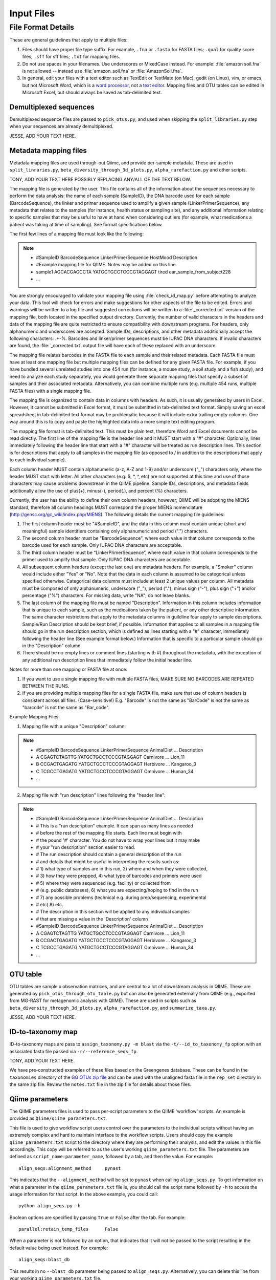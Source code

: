 .. _essential_files:

===========
Input Files
===========

File Format Details
-------------------

These are general guidelines that apply to multiple files:

1. Files should have proper file type suffix. For example, ``.fna`` or ``.fasta`` for FASTA files; ``.qual`` for quality score files; ``.sff`` for sff files; ``.txt`` for mapping files.
2. Do not use spaces in your filenames. Use underscores or MixedCase instead. For example: :file:`amazon soil.fna` is not allowed -- instead use :file:`amazon_soil.fna` or :file:`AmazonSoil.fna`.
3. In general, edit your files with a text editor such as TextEdit or TextMate (on Mac), gedit (on Linux), vim, or emacs, but not Microsoft Word, which is a `word processor <http://en.wikipedia.org/wiki/Word_processor>`_, not a `text editor <http://en.wikipedia.org/wiki/Text_editor>`_. Mapping files and OTU tables can be edited in Microsoft Excel, but should always be saved as tab-delimited text.

Demultiplexed sequences
^^^^^^^^^^^^^^^^^^^^^^^

Demultiplexed sequence files are passed to ``pick_otus.py``, and used when skipping the ``split_libraries.py`` step when your sequences are already demultiplexed.

JESSE, ADD YOUR TEXT HERE.


Metadata mapping files
^^^^^^^^^^^^^^^^^^^^^^

Metadata mapping files are used through-out Qiime, and provide per-sample metadata. These are used in ``split_linraries.py``, ``beta_diversity_through_3d_plots.py``, ``alpha_rarefaction.py`` and other scripts.

TONY, ADD YOUR TEXT HERE POSSIBLY REPLACING ANY/ALL OF THE TEXT BELOW.

The mapping file is generated by the user. This file contains all of the information about the sequences necessary to perform the data analysis: the name of each sample (SampleID), the DNA barcode used for each sample (BarcodeSequence), the linker and primer sequence used to amplify a given sample (LinkerPrimerSequence), any metadata that relates to the samples (for instance, health status or sampling site), and any additional information relating to specific samples that may be useful to have at hand when considering outliers (for example, what medications a patient was taking at time of sampling). See format specifications below.

The first few lines of a mapping file must look like the following:

.. note::

	* #SampleID	BarcodeSequence	LinkerPrimerSequence	HostMood	Description
	* #Example mapping file for QIIME.  Notes may be added on this line.
	* sample1	AGCACGAGCCTA	YATGCTGCCTCCCGTAGGAGT	tired		ear_sample_from_subject228
	* ...

You are strongly encouraged to validate your mapping file using :file:`check_id_map.py` before attempting to analyze your data. This tool will check for errors and make suggestions for other aspects of the file to be edited. Errors and warnings will be written to a log file and suggested corrections will be written to a :file:`_corrected.txt` version of the mapping file, both located in the specified output directory. Currently, the number of valid characters in the headers and data of the mapping file are quite restricted to ensure compatibility with downstream programs. For headers, only alphanumeric and underscores are accepted. Sample IDs, descriptions, and other metadata additionally accept the following characters: .+-%. Barcodes and linker/primer sequences must be IUPAC DNA characters. If invalid characters are found, the :file:`_corrected.txt` output file will have each of these replaced with an underscore.

The mapping file relates barcodes in the FASTA file to each sample and their related metadata. Each FASTA file must have at least one mapping file but multiple mapping files can be defined for any given FASTA file. For example, if you have bundled several unrelated studies into one 454 run (for instance, a mouse study, a soil study and a fish study), and need to analyze each study separately, you would generate three separate mapping files that specify a subset of samples and their associated metadata. Alternatively, you can combine multiple runs (e.g. multiple 454 runs, multiple FASTA files) with a single mapping file.

The mapping file is organized to contain data in columns with headers. As such, it is usually generated by users in Excel. However, it cannot be submitted in Excel format, it must be submitted in tab-delimited text format. Simply saving an excel spreadsheet in tab-delimited text format may be problematic because it will include extra trailing empty columns. One way around this is to copy and paste the highlighted data into a more simple text editing program.

The mapping file format is tab-delimited text. This must be plain text, therefore Word and Excel documents cannot be read directly. The first line of the mapping file is the header line and it MUST start with a "#" character. Optionally, lines immediately following the header line that start with a "#" character will be treated as run description lines. This section is for descriptions that apply to all samples in the mapping file (as opposed to / in addition to the descriptions that apply to each individual sample).

Each column header MUST contain alphanumeric (a-z, A-Z and 1-9) and/or underscore ("_") characters only, where the header MUST start with letter. All other characters (e.g. $, \*, \^, etc) are not supported at this time and use of those characters may cause problems downstream in the QIIME pipeline. Sample IDs, descriptions, and metadata fields additionally allow the use of plus(+), minus(-), period(.), and percent (%) characters.

Currently, the user has the ability to define their own column headers, however; QIIME will be adopting the MIENS standard, therefore all column headings MUST correspond the proper MIENS nomenclature (http://gensc.org/gc_wiki/index.php/MIENS). The following details the current mapping file guidelines:

1. The first column header must be "#SampleID", and the data in this column must contain unique (short and meaningful) sample identifiers containing only alphanumeric and period (".") characters.
2. The second column header must be "BarcodeSequence", where each value in that column corresponds to the barcode used for each sample.  Only IUPAC DNA characters are acceptable.
3. The third column header must be “LinkerPrimerSequence”, where each value in that column corresponds to the primer used to amplify that sample.  Only IUPAC DNA characters are acceptable.
4. All subsequent column headers (except the last one) are metadata headers. For example, a "Smoker" column would include either "Yes" or "No". Note that the data in each column is assumed to be categorical unless specified otherwise. Categorical data columns must include at least 2 unique values per column. All metadata must be composed of only alphanumeric, underscore ("_"), period ("."), minus sign ("-"), plus sign ("+") and/or percentage ("%") characters. For missing data, write "NA"; do not leave blanks.
5. The last column of the mapping file must be named "Description". Information in this column includes information that is unique to each sample, such as the medications taken by the patient, or any other descriptive information. The same character restrictions that apply to the metadata columns in guildline four apply to sample descriptions.  Sample/Run Description should be kept brief, if possible. Information that applies to all samples in a mapping file should go in the run description section, which is defined as lines starting with a "#" character, immediately following the header line (See example format below.) Information that is specific to a particular sample should go in the "Description" column.
6. There should be no empty lines or comment lines (starting with #) throughout the metadata, with the exception of any additional run description lines that immediately follow the initial header line.

Notes for more than one mapping or FASTA file at once:

1. If you want to use a single mapping file with multiple FASTA files, MAKE SURE NO BARCODES ARE REPEATED BETWEEN THE RUNS.
2. If you are providing multiple mapping files for a single FASTA file, make sure that use of column headers is consistent across all files. (Case-sensitive!) E.g. "Barcode" is not the same as "BarCode" is not the same as "barcode" is not the same as "Bar_code".

Example Mapping Files:

1. Mapping file with a unique "Description" column:

.. note::

	* #SampleID	BarcodeSequence	LinkerPrimerSequence	AnimalDiet	...	Description
	* A			CGAGTCTAGTTG	YATGCTGCCTCCCGTAGGAGT	Carnivore	...	Lion_11 
	* B			CCGACTGAGATG	YATGCTGCCTCCCGTAGGAGT	Herbivore	...	Kangaroo_3
	* C			TCGCCTGAGATG	YATGCTGCCTCCCGTAGGAGT	Omnivore	...	Human_34
	* ...

2. Mapping file with "run description" lines following the "header line":

.. note::

	* #SampleID	BarcodeSequence	LinkerPrimerSequence	AnimalDiet	...	Description
	* # This is a "run description" example. It can span as many lines as needed
	* # before the rest of the mapping file starts. Each line must begin with
	* # the pound '#' character. You do not have to wrap your lines but it may make
	* # your "run description" section easier to read.
	* # The run description should contain a general description of the run
	* # and details that might be useful in interpreting the results such as:
	* # 1) what type of samples are in this run, 2) where and when they were collected,
	* # 3) how they were prepped, 4) what type of barcodes and primers were used
	* # 5) where they were sequenced (e.g. facility) or collected from
	* # (e.g. public databases), 6) what you are expecting/hoping to find in the run
	* # 7) any possible problems (technical e.g. during prep/sequencing, experimental
	* # etc) 8) etc.
	* # The description in this section will be applied to any individual samples
	* # that are missing a value in the 'Description' column
	* #SampleID	BarcodeSequence	LinkerPrimerSequence	AnimalDiet	...	Description
	* A			CGAGTCTAGTTG	YATGCTGCCTCCCGTAGGAGT	Carnivore	...	Lion_11 
	* B			CCGACTGAGATG	YATGCTGCCTCCCGTAGGAGT	Herbivore	...	Kangaroo_3
	* C			TCGCCTGAGATG	YATGCTGCCTCCCGTAGGAGT	Omnivore	...	Human_34
	* ...

OTU table
^^^^^^^^^^

OTU tables are sample x observation matrices, and are central to a lot of downstream analysis in QIIME. These are generated by ``pick_otus_through_otu_table.py`` but can also be generated externally from QIIME (e.g., exported from MG-RAST for metagenomic analysis with QIIME). These are used in scripts such as ``beta_diversity_through_3d_plots.py``, ``alpha_rarefaction.py``, and ``summarize_taxa.py``.

JESSE, ADD YOUR TEXT HERE.

ID-to-taxonomy map
^^^^^^^^^^^^^^^^^^

ID-to-taxonomy maps are pass to ``assign_taxonomy.py -m blast`` via the ``-t/--id_to_taxonomy_fp`` option with an associated fasta file passed via ``-r/--reference_seqs_fp``.

TONY, ADD YOUR TEXT HERE.

We have pre-constructed examples of these files based on the Greengenes database. These can be found in the ``taxonomies`` directory of the `GG OTUs zip file`_ and can be used with the unaligned fasta file in the ``rep_set`` directory in the same zip file. Review the ``notes.txt`` file in the zip file for details about those files.

Qiime parameters
^^^^^^^^^^^^^^^^

The QIIME parameters files is used to pass per-script parameters to the QIIME 'workflow' scripts. An example is provided as ``Qiime/qiime_parameters.txt``.

This file is used to give workflow script users control over the parameters to the individual scripts without having an extremely complex and hard to maintain interface to the workflow scripts. Users should copy the example ``qiime_parameters.txt`` script to the directory where they are performing their analysis, and edit the values in this file accordingly. This copy will be referred to as the user's working ``qiime_parameters.txt`` file. The parameters are defined as ``script_name:parameter_name``, followed by a tab, and then the value. For example::
	
	align_seqs:alignment_method	pynast

This indicates that the ``--alignment_method`` will be set to ``pynast`` when calling ``align_seqs.py``. To get information on what a parameter in the ``qiime_parameters.txt`` file is, you should call the script name followed by ``-h`` to access the usage information for that script. In the above example, you could call::
	
	python align_seqs.py -h

Boolean options are specified by passing ``True`` or ``False`` after the tab. For example::
	
	parallel:retain_temp_files	False
	
When a parameter is not followed by an option, that indicates that it will not be passed to the script resulting in the default value being used instead. For example::
	
	align_seqs:blast_db

This results in no ``--blast_db`` parameter being passed to ``align_seqs.py``. Alternatively, you can delete this line from your working ``qiime_parameters.txt`` file.

You can find information on the QIIME workflow scripts at:

	* `pick_otus_through_otu_table.py <../scripts/pick_otus_through_otu_table.html>`_
	* `alpha_rarefaction.py <../scripts/alpha_rarefaction.html>`_
	* `beta_diversity_through_3d_plots.py <../scripts/beta_diversity_through_3d_plots.html>`_
	* `jackknifed_beta_diversity.py <../scripts/jackknifed_beta_diversity.html>`_





.. _GG OTUs zip file: http://greengenes.lbl.gov/Download/OTUs/gg_otus_6oct2010.zip

